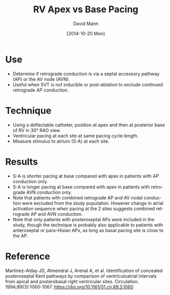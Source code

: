#+TITLE:     RV Apex vs Base Pacing
#+AUTHOR:    David Mann
#+EMAIL:     mannd@epstudiossoftware.com
#+DATE:      [2014-10-20 Mon]
#+DESCRIPTION:
#+KEYWORDS:
#+LANGUAGE:  en
#+OPTIONS:   H:3 num:nil toc:nil \n:nil @:t ::t |:t ^:t -:t f:t *:t <:t
#+OPTIONS:   TeX:t LaTeX:t skip:nil d:nil todo:t pri:nil tags:not-in-toc
#+INFOJS_OPT: view:nil toc:nil ltoc:t mouse:underline buttons:0 path:http://orgmode.org/org-info.js
#+EXPORT_SELECT_TAGS: export
#+EXPORT_EXCLUDE_TAGS: noexport
#+LINK_UP:   
#+LINK_HOME: 
#+XSLT:
#+HTML_HEAD: <style  type="text/css">:root { color-scheme: light dark; }</style>
#+HTML_HEAD: <link rel="stylesheet" type="text/css" href="./org.css"/>
* Use
- Determine if retrograde conduction is via a septal accessory pathway (AP) or the AV node (AVN).
- Useful when SVT is not inducible or post-ablation to exclude continued retrograde AP conduction.
* Technique
- Using a deflectable catheter, position at apex and then at posterior base of RV in 30° RAO view.
- Ventricular pacing at each site at same pacing cycle length.
- Measure stimulus to atrium (S-A) at each site.
* Results
- S-A is shorter pacing at base compared with apex in patients with AP conduction only.
- S-A is longer pacing at base compared with apex in patients with retrograde AVN conduction only.
- Note that patients with combined retrograde AP and AV nodal conduction were excluded from the study population.  However change in atrial activation sequence when pacing at the 2 sites suggests combined retrograde AP and AVN conduction.
- Note that only patients with posteroseptal APs were included in the study, though the technique is probably also applicable to patients with anteroseptal or para-Hisian APs, as long as basal pacing site is close to the AP.
* Reference
Martínez-Alday JD, Almendral J, Arenal A, et al. Identification of concealed posteroseptal Kent pathways by comparison of ventriculoatrial intervals from apical and posterobasal right ventricular sites. Circulation. 1994;89(3):1060-1067.
https://doi.org/10.1161/01.cir.89.3.1060
